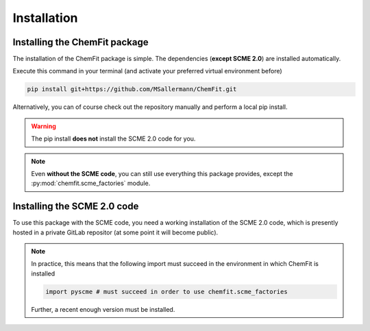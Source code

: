 #######################
Installation
#######################

====================================
Installing the ChemFit package
====================================

The installation of the ChemFit package is simple. The dependencies (**except SCME 2.0**) are installed automatically.

Execute this command in your terminal (and activate your preferred virtual environment before)

.. code-block:: bash

    pip install git+https://github.com/MSallermann/ChemFit.git

Alternatively, you can of course check out the repository manually and perform a local pip install.

.. warning::

    The pip install **does not** install the SCME 2.0 code for you.

.. note::
    Even **without the SCME code**, you can still use everything this package provides, except the :py:mod:`chemfit.scme_factories` module.

=============================
Installing the SCME 2.0 code
=============================

To use this package with the SCME code, you need a working installation of the SCME 2.0 code, which is presently hosted in a private GitLab repositor (at some point it will become public).

.. note::

    In practice, this means that the following import must succeed in the environment in which ChemFit is installed

    .. code-block:: python

        import pyscme # must succeed in order to use chemfit.scme_factories

    Further, a recent enough version must be installed.
